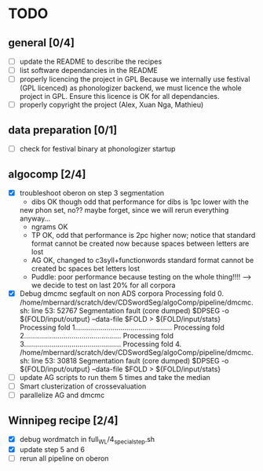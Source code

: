 * TODO
** general [0/4]
- [ ] update the README to describe the recipes
- [ ] list software dependancies in the README
- [ ] properly licencing the project in GPL
  Because we internally use festival (GPL licenced) as phonologizer
  backend, we must licence the whole project in GPL. Ensure this licence
  is OK for all dependancies.
- [ ] properly copyright the project (Alex, Xuan Nga, Mathieu)
** data preparation [0/1]
- [ ] check for festival binary at phonologizer  startup
** algocomp [2/4]
- [X] troubleshoot oberon on step 3 segmentation
  - dibs OK though odd that performance for dibs is 1pc lower with the
  new phon set, no?? maybe forget, since we will rerun everything
  anyway...
  - ngrams OK
  - TP OK, odd that performance is 2pc higher now; notice that
    standard format cannot be created now because spaces between
    letters are lost
  - AG OK, changed to c3syll+functionwords standard format cannot be
    created bc spaces bet letters lost
  - Puddle: poor performance because testing on the whole thing!!!!
    --> we decide to test on last 20% for all corpora
- [X] Debug dmcmc segfault on non ADS corpora
    Processing fold 0.
    /home/mbernard/scratch/dev/CDSwordSeg/algoComp/pipeline/dmcmc.sh:
    line 53: 52767 Segmentation fault (core dumped) $DPSEG -o
    ${FOLD/input/output} --data-file $FOLD > ${FOLD/input/stats}
    Processing fold 1.................................................
    Processing fold 2.................................................
    Processing fold 3.................................................
    Processing fold 4.
    /home/mbernard/scratch/dev/CDSwordSeg/algoComp/pipeline/dmcmc.sh:
    line 53: 30818 Segmentation fault (core dumped) $DPSEG -o
    ${FOLD/input/output} --data-file $FOLD > ${FOLD/input/stats}
- [ ] update AG scripts to run them 5 times and take the median
- [ ] Smart clusterization of crossevaluation
- [ ] parallelize AG and dmcmc
** Winnipeg recipe [2/4]
- [X] debug wordmatch in full_WL/4_special_step.sh
- [X] update step 5 and 6
- [ ] rerun all pipeline on oberon
